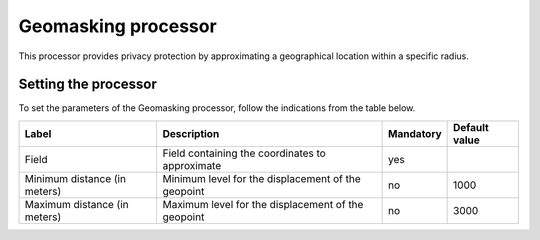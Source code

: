 Geomasking processor
====================

This processor provides privacy protection by approximating a geographical location within a specific radius.

Setting the processor
---------------------

To set the parameters of the Geomasking processor, follow the indications from the table below.

.. list-table::
  :header-rows: 1

  * * Label
    * Description
    * Mandatory
    * Default value
  * * Field
    * Field containing the coordinates to approximate
    * yes
    *
  * * Minimum distance (in meters)
    * Minimum level for the displacement of the geopoint
    * no
    * 1000
  * * Maximum distance (in meters)
    * Maximum level for the displacement of the geopoint
    * no
    * 3000
